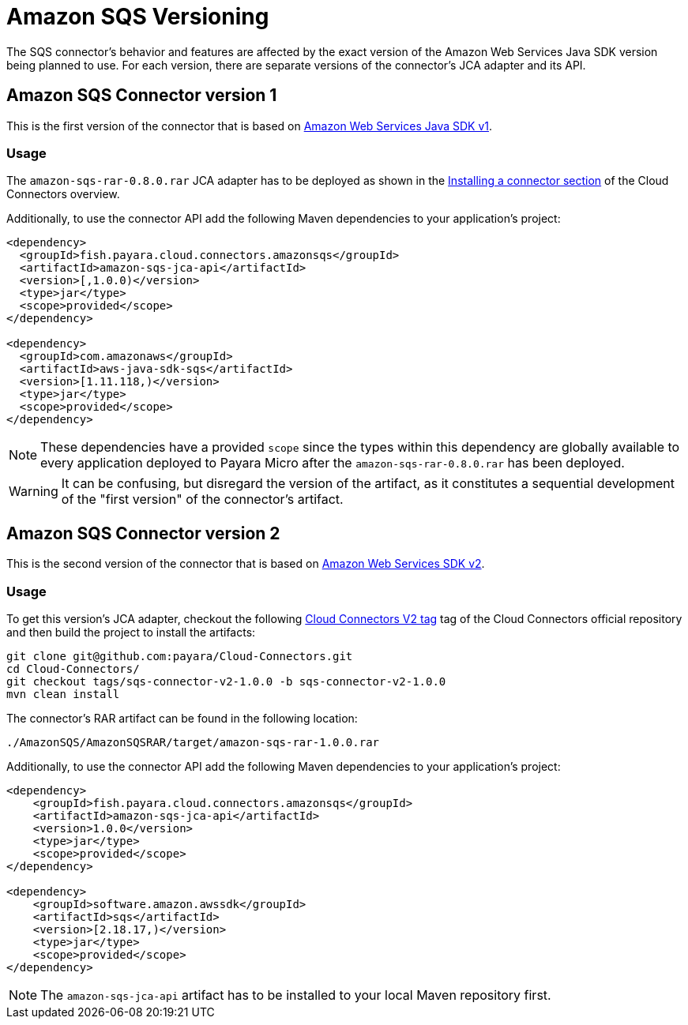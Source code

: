 :ordinal: 1
= Amazon SQS Versioning

The SQS connector's behavior and features are affected by the exact version of the Amazon Web Services Java SDK version being planned to use. For each version, there are separate versions of the connector's JCA adapter and its API.

[[amazon-sqs-connector-version-1]]
== Amazon SQS Connector version 1

This is the first version of the connector that is based on https://docs.aws.amazon.com/sdk-for-java/v1/developer-guide/welcome.html[Amazon Web Services Java SDK v1].

[[v1-usage]]
=== Usage

The `amazon-sqs-rar-0.8.0.rar` JCA adapter has to be deployed as shown in the xref:/Technical Documentation/Ecosystem/Connector Suites/Cloud Connectors/Overview.adoc#Installing-a-connector[Installing a connector section] of the Cloud Connectors overview.

Additionally, to use the connector API add the following Maven dependencies to your application's project:

[source, xml,subs=attributes+]
----
<dependency>
  <groupId>fish.payara.cloud.connectors.amazonsqs</groupId>
  <artifactId>amazon-sqs-jca-api</artifactId>
  <version>[,1.0.0)</version>  
  <type>jar</type>
  <scope>provided</scope>
</dependency>

<dependency>
  <groupId>com.amazonaws</groupId>
  <artifactId>aws-java-sdk-sqs</artifactId>
  <version>[1.11.118,)</version>
  <type>jar</type>
  <scope>provided</scope>
</dependency>
----

NOTE: These dependencies have a provided `scope` since the types within this dependency are globally available to every application deployed to Payara Micro after the `amazon-sqs-rar-0.8.0.rar` has been deployed.

WARNING: It can be confusing, but disregard the version of the artifact, as it constitutes a sequential development of the "first version" of the connector's artifact.

[[amazon-sqs-connector-version-2]]
== Amazon SQS Connector version 2

This is the second version of the connector that is based on https://docs.aws.amazon.com/sdk-for-java/latest/developer-guide/home.html[Amazon Web Services SDK v2].

[[v2-usage]]
=== Usage

To get this version's JCA adapter, checkout the following https://github.com/payara/Cloud-Connectors/releases/tag/sqs-connector-v2-1.0.0[Cloud Connectors V2 tag] tag of the Cloud Connectors official repository and then build the project to install the artifacts:

[source, shell]
----
git clone git@github.com:payara/Cloud-Connectors.git
cd Cloud-Connectors/
git checkout tags/sqs-connector-v2-1.0.0 -b sqs-connector-v2-1.0.0
mvn clean install
----

The connector's RAR artifact can be found in the following location:

----
./AmazonSQS/AmazonSQSRAR/target/amazon-sqs-rar-1.0.0.rar
----

Additionally, to use the connector API add the following Maven dependencies to your application's project:

[source, xml]
----
<dependency>
    <groupId>fish.payara.cloud.connectors.amazonsqs</groupId>
    <artifactId>amazon-sqs-jca-api</artifactId>
    <version>1.0.0</version>
    <type>jar</type>
    <scope>provided</scope>
</dependency>

<dependency>
    <groupId>software.amazon.awssdk</groupId>
    <artifactId>sqs</artifactId>
    <version>[2.18.17,)</version>
    <type>jar</type>
    <scope>provided</scope>
</dependency>
----

NOTE: The `amazon-sqs-jca-api` artifact has to be installed to your local Maven repository first.